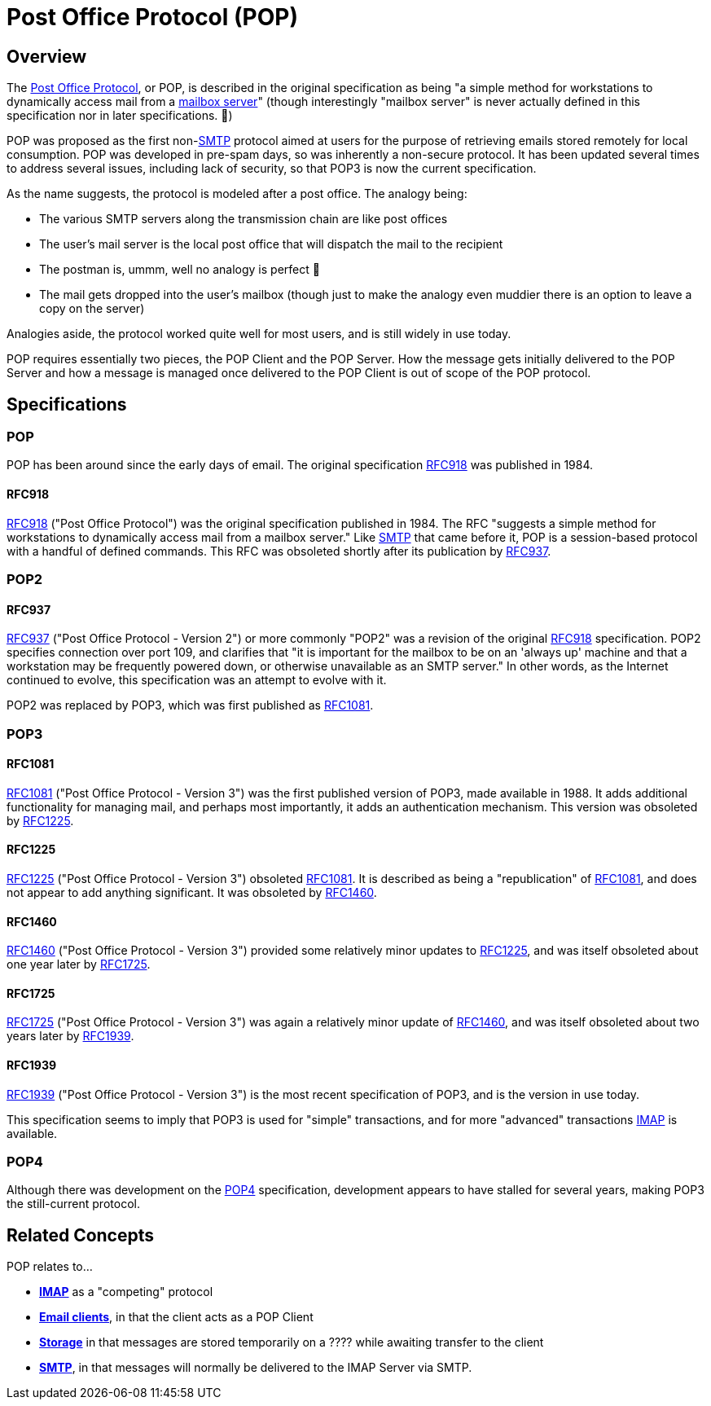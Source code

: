 = Post Office Protocol (POP)
:navtitle: POP

== Overview

The https://en.wikipedia.org/wiki/Post_Office_Protocol[Post Office Protocol], 
or POP, is described in the original specification
as being "a simple method for workstations to dynamically access mail from 
a xref:storage/index.adoc[mailbox server]" (though interestingly "mailbox server" 
is never actually defined in this specification nor in later specifications. 🤔)

POP was proposed as the first non-xref:protocols/smtp.adoc[SMTP] protocol aimed
at users for the purpose of retrieving emails stored remotely for local consumption.
POP was developed in pre-spam days, so was inherently a non-secure protocol.
It has been updated several times to address several issues, including lack of
security, so that POP3 is now the current specification.

As the name suggests, the protocol is modeled after a post office. The analogy being:

 * The various SMTP servers along the transmission chain are like post offices
 * The user's mail server is the local post office that will dispatch the mail to the recipient
 * The postman is, ummm, well no analogy is perfect 😬
 * The mail gets dropped into the user's mailbox (though just to make the analogy even 
    muddier there is an option to leave a copy on the server)

Analogies aside, the protocol worked quite well for most users, and is still widely
in use today.

POP requires essentially two pieces, the POP Client and the POP Server. How the
message gets initially delivered to the POP Server and how a message is managed
once delivered to the POP Client is out of scope of the POP protocol.


== Specifications

=== POP

POP has been around since the early days of email. The original specification
<<RFC918>> was published in 1984. 


==== RFC918

https://tools.ietf.org/html/rfc918[RFC918] ("Post Office Protocol") was the original
specification published in 1984. The RFC "suggests a simple method for workstations 
to dynamically access mail from a mailbox server."
Like xref:protocols/smtp.adoc[SMTP] that came before it, POP is a session-based
protocol with a handful of defined commands.
This RFC was obsoleted shortly after its publication by <<RFC937>>.




=== POP2

==== RFC937

https://tools.ietf.org/html/rfc937[RFC937] ("Post Office Protocol - Version 2") or more
commonly "POP2" was a revision of the original <<RFC918>> specification. POP2 specifies
connection over port 109, and clarifies that "it is important for the mailbox to be on 
an 'always up' machine and that a workstation may be frequently powered down, or
otherwise unavailable as an SMTP server." In other words, as the Internet continued to
evolve, this specification was an attempt to evolve with it.

POP2 was replaced by POP3, which was first published as <<RFC1081>>.



=== POP3

==== RFC1081

https://tools.ietf.org/html/rfc1081[RFC1081] ("Post Office Protocol - Version 3")
was the first published version of POP3,
made available in 1988. It adds additional functionality for managing mail, and
perhaps most importantly, it adds an authentication mechanism. This version was
obsoleted by <<RFC1225>>.


==== RFC1225

https://tools.ietf.org/html/rfc1225[RFC1225] ("Post Office Protocol - Version 3")
obsoleted <<RFC1081>>. It is described as being a "republication" of <<RFC1081>>,
and does not appear to add anything significant. It was obsoleted by
<<RFC1460>>.


==== RFC1460

https://tools.ietf.org/html/rfc1460[RFC1460] ("Post Office Protocol - Version 3")
provided some relatively minor updates to <<RFC1225>>, and was itself obsoleted
about one year later by <<RFC1725>>.


==== RFC1725

https://tools.ietf.org/html/rfc1725[RFC1725] ("Post Office Protocol - Version 3")
was again a relatively minor update of <<RFC1460>>, and was itself obsoleted
about two years later by <<RFC1939>>.


==== RFC1939

https://tools.ietf.org/html/rfc1939[RFC1939] ("Post Office Protocol - Version 3")
is the most recent specification of POP3, and is the version in use today. 

This specification seems to imply that POP3 is used for "simple" transactions,
and for more "advanced" transactions xref:protocols/imap.adoc[IMAP] is available.



=== POP4

Although there was development on the http://www.pop4.org/[POP4] specification,
development appears to have stalled for several years, making POP3 the
still-current protocol.



== Related Concepts

POP relates to...

 * *xref:protocols/imap.adoc[IMAP]* as a "competing" protocol
 * *xref:glossary.adoc#email_client[Email clients]*, in that the client acts as a POP Client
 * *xref:storage/index.adoc[Storage]* in that messages are stored temporarily on
   a ????  while awaiting transfer to the client
 * *xref:protocols/smtp.adoc[SMTP]*, in that messages will normally be
   delivered to the IMAP Server via SMTP.

